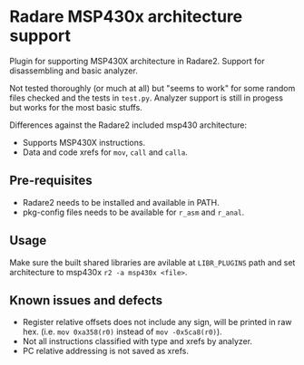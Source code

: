 * Radare MSP430x architecture support

Plugin for supporting MSP430X architecture in Radare2. Support for
disassembling and basic analyzer.

Not tested thoroughly (or much at all) but "seems to work" for some
random files checked and the tests in ~test.py~. Analyzer support is
still in progess but works for the most basic stuffs.

Differences against the Radare2 included msp430 architecture:
- Supports MSP430X instructions.
- Data and code xrefs for ~mov~, ~call~ and ~calla~.

** Pre-requisites

- Radare2 needs to be installed and available in PATH.
- pkg-config files needs to be available for ~r_asm~ and ~r_anal~.

** Usage

Make sure the built shared libraries are avilable at ~LIBR_PLUGINS~
path and set architecture to msp430x ~r2 -a msp430x <file>~.

** Known issues and defects

- Register relative offsets does not include any sign, will be printed
  in raw hex. (i.e. ~mov 0xa358(r0)~ instead of ~mov -0x5ca8(r0)~).
- Not all instructions classified with type and xrefs by analyzer.
- PC relative addressing is not saved as xrefs.
